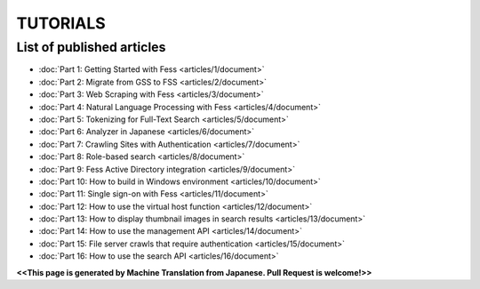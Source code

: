 =================
TUTORIALS
=================

List of published articles
==========================

* :doc:`Part 1: Getting Started with Fess <articles/1/document>`
* :doc:`Part 2: Migrate from GSS to FSS <articles/2/document>`
* :doc:`Part 3: Web Scraping with Fess <articles/3/document>`
* :doc:`Part 4: Natural Language Processing with Fess <articles/4/document>`
* :doc:`Part 5: Tokenizing for Full-Text Search <articles/5/document>`
* :doc:`Part 6: Analyzer in Japanese <articles/6/document>`
* :doc:`Part 7: Crawling Sites with Authentication <articles/7/document>`
* :doc:`Part 8: Role-based search <articles/8/document>`
* :doc:`Part 9: Fess Active Directory integration <articles/9/document>`
* :doc:`Part 10: How to build in Windows environment <articles/10/document>`
* :doc:`Part 11: Single sign-on with Fess <articles/11/document>`
* :doc:`Part 12: How to use the virtual host function <articles/12/document>`
* :doc:`Part 13: How to display thumbnail images in search results <articles/13/document>`
* :doc:`Part 14: How to use the management API <articles/14/document>`
* :doc:`Part 15: File server crawls that require authentication <articles/15/document>`
* :doc:`Part 16: How to use the search API <articles/16/document>`

**<<This page is generated by Machine Translation from Japanese. Pull Request is welcome!>>**
